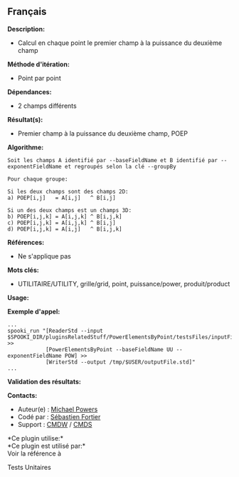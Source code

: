 ** Français















*Description:*

- Calcul en chaque point le premier champ à la puissance du deuxième
  champ

*Méthode d'itération:*

- Point par point

*Dépendances:*

- 2 champs différents

*Résultat(s):*

- Premier champ à la puissance du deuxième champ, POEP

*Algorithme:*

#+begin_example
      Soit les champs A identifié par --baseFieldName et B identifié par --exponentFieldName et regroupés selon la clé --groupBy

      Pour chaque groupe:

      Si les deux champs sont des champs 2D:
      a) POEP[i,j]   = A[i,j]   ^ B[i,j]

      Si un des deux champs est un champs 3D:
      b) POEP[i,j,k] = A[i,j,k] ^ B[i,j,k]
      c) POEP[i,j,k] = A[i,j,k] ^ B[i,j]
      d) POEP[i,j,k] = A[i,j]   ^ B[i,j,k]
#+end_example

*Références:*

- Ne s'applique pas

*Mots clés:*

- UTILITAIRE/UTILITY, grille/grid, point, puissance/power,
  produit/product

*Usage:*

*Exemple d'appel:* 

#+begin_example
      ...
      spooki_run "[ReaderStd --input $SPOOKI_DIR/pluginsRelatedStuff/PowerElementsByPoint/testsFiles/inputFile.std] >>
                  [PowerElementsByPoint --baseFieldName UU --exponentFieldName POW] >>
                  [WriterStd --output /tmp/$USER/outputFile.std]"
      ...
#+end_example

*Validation des résultats:*

*Contacts:*

- Auteur(e) : [[https://wiki.cmc.ec.gc.ca/wiki/User:Powersm][Michael
  Powers]]
- Codé par : [[https://wiki.cmc.ec.gc.ca/wiki/User:Fortiers][Sébastien
  Fortier]]
- Support : [[https://wiki.cmc.ec.gc.ca/wiki/CMDW][CMDW]] /
  [[https://wiki.cmc.ec.gc.ca/wiki/CMDS][CMDS]]

*Ce plugin utilise:*\\

*Ce plugin est utilisé par:*\\

Voir la référence à



Tests Unitaires





  

